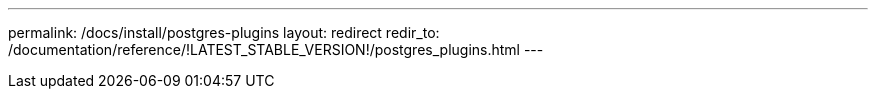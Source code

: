 ---
permalink: /docs/install/postgres-plugins
layout: redirect
redir_to: /documentation/reference/!LATEST_STABLE_VERSION!/postgres_plugins.html
---
